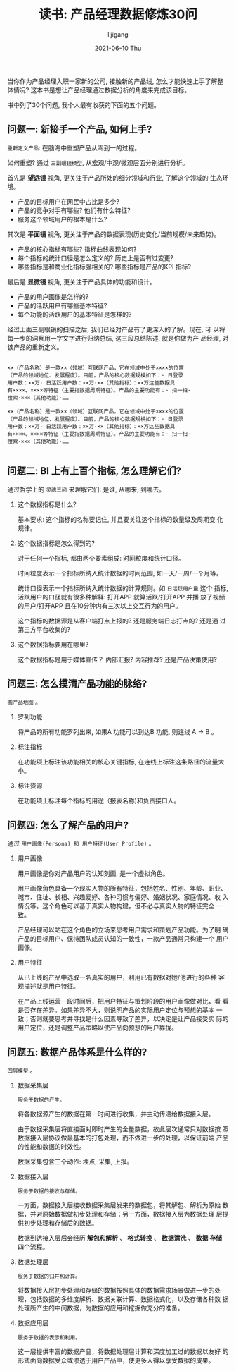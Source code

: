 #+TITLE:       读书: 产品经理数据修炼30问
#+AUTHOR:      lijigang
#+EMAIL:       i@lijigang.com
#+DATE:        2021-06-10 Thu
#+URI:         /blog/%y/%m/%d/pm-data-30-questions
#+KEYWORDS:    <TODO: insert your keywords here>
#+TAGS:        <TODO: insert your tags here>
#+LANGUAGE:    en
#+OPTIONS:     H:5 num:nil toc:nil \n:nil ::t |:t ^:nil -:nil f:t *:t <:t
#+DESCRIPTION: <TODO: insert your description here>

当你作为产品经理入职一家新的公司, 接触新的产品线, 怎么才能快速上手了解整
体情况? 这本书是想让产品经理通过数据分析的角度来完成该目标。

书中列了30个问题, 我个人最有收获的下面的五个问题。

** 问题一: 新接手一个产品, 如何上手?

   =重新定义产品=: 在脑海中重塑产品从零到一的过程。

   如何重塑? 通过 =三副眼镜模型=, 从宏观/中观/微观层面分别进行分析。

   首先是 *望远镜* 视角, 更关注于产品所处的细分领域和行业, 了解这个领域的
   生态环境。

   - 产品的目标用户在网民中占比是多少?
   - 产品的竞争对手有哪些? 他们有什么特征?
   - 服务这个领域用户的根本是什么?


   其次是 *平面镜* 视角, 更关注于产品的数据表现(历史变化/当前规模/未来趋势)。

   - 产品的核心指标有哪些? 指标曲线表现如何?
   - 每个指标的统计口径是怎么定义的? 历史上是否有过变更?
   - 哪些指标是和商业化指标强相关的? 哪些指标是产品的KPI 指标?


   最后是 *显微镜* 视角, 更关注于产品具体的功能和设计。

   - 产品的用户画像是怎样的?
   - 产品的活跃用户有哪些基本特征?
   - 每个功能的活跃用户的基本特征是怎样的?


   经过上面三副眼镜的扫描之后, 我们已经对产品有了更深入的了解。现在, 可
   以将每一步的洞察用一字文字进行归纳总结, 这三段总结陈述, 就是你做为产
   品经理, 对该产品的重新定义。

   #+begin_example

    ××（产品名称）是一款××（领域）互联网产品，它在领域中处于××××的位置
    （产品的领域地位、发展程度）。目前，产品的核心数据规模如下：· 日登录
    用户数：××万· 日活跃用户数：××万·××（其他指标）：××万这些数据具
    有××××、××××等特征（主要指数据周期特征）。产品的主要功能有：· 扫一扫·
    搜索·×××（其他功能）·……

    ××（产品名称）是一款××（领域）互联网产品，它在领域中处于××××的位置
    （产品的领域地位、发展程度）。目前，产品的核心数据规模如下：· 日登录
    用户数：××万· 日活跃用户数：××万·××（其他指标）：××万这些数据具
    有××××、××××等特征（主要指数据周期特征）。产品的主要功能有：· 扫一扫·
    搜索·×××（其他功能）·……

   #+end_example

** 问题二: BI 上有上百个指标, 怎么理解它们?

   通过哲学上的 =灵魂三问= 来理解它们: 是谁, 从哪来, 到哪去。

   1. 这个数据指标是什么?

      基本要求: 这个指标的名称要记住, 并且要关注这个指标的数量级及周期变
      化规律。

   2. 这个数据指标是怎么得到的?

      对于任何一个指标, 都由两个要素组成: 时间粒度和统计口径。

      时间粒度表示一个指标所纳入统计数据的时间范围, 如一天/一周/一个月等。

      统计口径表示一个指标所纳入统计数据的计算规则。如 =日活跃用户量= 这个
      指标, 活跃用户的口径就有很多种解释: 打开APP 就算活跃/打开APP 并播
      放了视频的用户/打开APP 且在10分钟内有三次以上交互行为的用户。

      这个指标的数据源是从客户端打点上报的? 还是服务端日志打点的? 还是通
      过第三方平台收集的?

   3. 这个数据指标要用在哪里?

      这个数据指标是用于媒体宣传？ 内部汇报? 内容推荐? 还是产品决策使用?

** 问题三: 怎么摸清产品功能的脉络?

   =画产品地图= 。

   #+attr_org: :width 600px
   [[../images/product-map.png]]

   1. 罗列功能

      将产品的所有功能罗列出来, 如果A 功能可以到达B 功能, 则连线 A -> B 。

   2. 标注指标

      在功能项上标注该功能相关的核心关键指标, 在连线上标注这条路径的流量大小。

   3. 标注资源

      在功能项上标注每个指标的用途（报表名称)和负责接口人。

** 问题四: 怎么了解产品的用户?

   通过 =用户画像(Persona) 和 用户特征(User Profile)= 。

   1. 用户画像

      用户画像是你对产品用户的认知刻画, 是一个虚拟角色。

      用户画像角色具备一个现实人物的所有特征，包括姓名、性别、年龄、职业、
      城市、住址、长相、兴趣爱好、各种习惯与偏好、婚姻状况、家庭情况、收
      入情况等。这个角色可以基于真实人物构建，但不必与真实人物的特征完全
      一致。

      产品经理可以站在这个角色的立场来思考用户需求和策划产品功能。为了明
      确产品的目标用户、保持团队成员认知的一致性，一款产品通常只构建一个
      用户画像。

   2. 用户特征

      从已上线的产品中选取一名真实的用户，利用已有数据对她/他进行的各种
      客观描述就是用户特征。

      在产品上线运营一段时间后，把用户特征与策划阶段的用户画像做对比，看
      看是否存在差异。如果差异不大，则说明产品的实际用户定位与预想的基本
      一致；否则就要思考并寻找是什么因素导致了差异，以决定是让产品接受实
      际的用户定位，还是调整产品策略以使产品向预想的用户靠拢。
** 问题五: 数据产品体系是什么样的?

   =四层模型= 。

   1. 数据采集层

      =服务于数据的产生。=

      将各数据源产生的数据在第一时间进行收集，并主动传递给数据接入层。

      由于数据采集层将直接面对即时产生的全量数据，故此层次通常只对数据按
      照数据接入层协议做最基本的打包处理，而不做进一步的处理，以保证前端
      产品的性能和数据的时效性。

      数据采集包含三个动作: 埋点, 采集, 上报。

   2. 数据接入层

      =服务于数据的接收与存储。=

      一方面，数据接入层接收数据采集层发来的数据包，将其解包、解析为原始
      数据，并对原始数据做初步处理和存储；另一方面，数据接入层为数据处理
      层提供初步处理和存储后的数据。

      数据到达接入层后会经历 *解包和解析* 、 *格式转换* 、 *数据清洗* 、 *数据
      存储* 四个流程。

   3. 数据处理层

      =服务于数据的归并和计算。=

      将数据接入层初步处理和存储的数据按照具体的数据需求场景做进一步的处
      理，包括数据的多维度解析、数据关联计算、数据格式化，以及存储各种数
      据处理所产生的中间数据，为数据的应用和挖掘做充分的准备。

   4. 数据应用层

      =服务于数据的表示和利用。=

      这一层提供丰富的数据产品，将数据处理层计算和深度加工过的数据以友好
      的形式面向数据受众或渗透于用户产品中，使更多人得以享受数据的成果。
